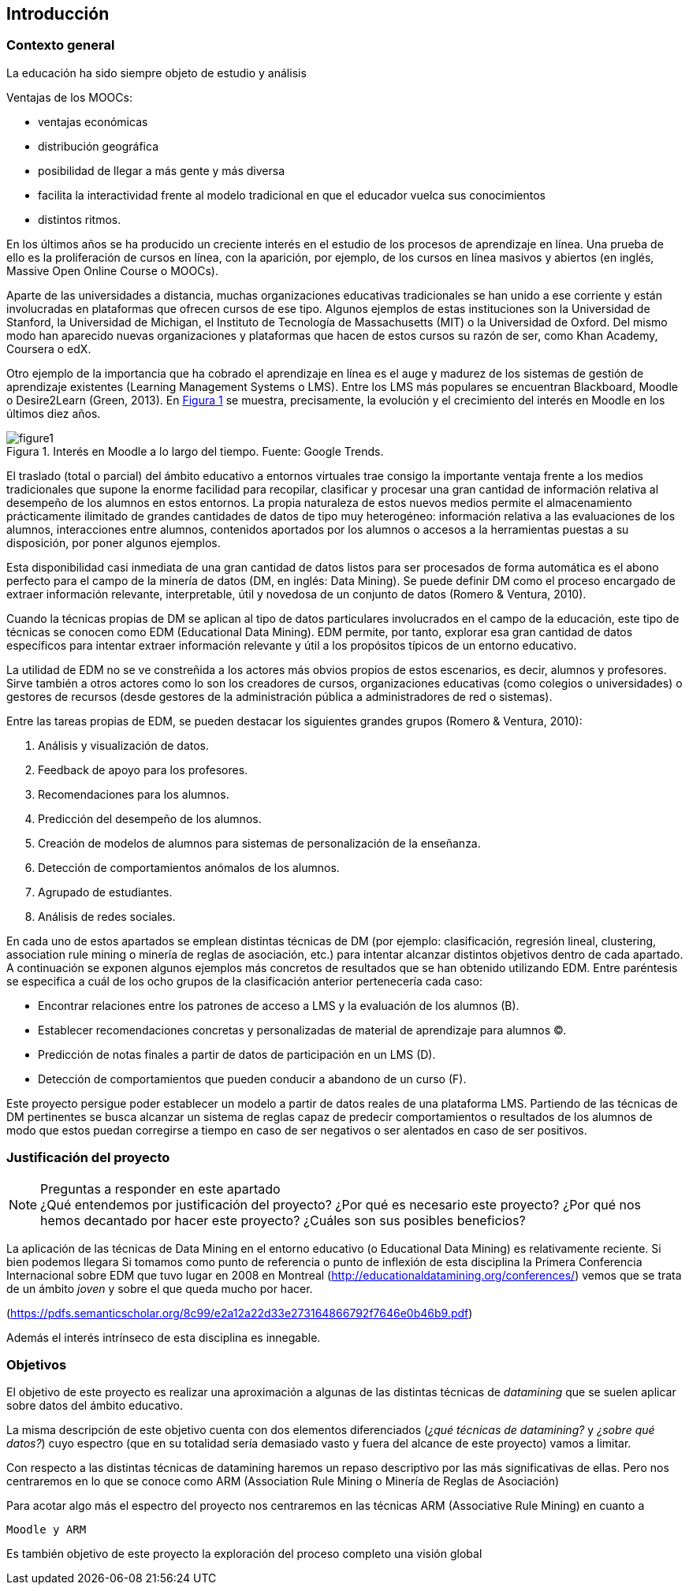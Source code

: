 :figure-caption: Figura
:xrefstyle: short

== Introducción

=== Contexto general

La educación ha sido siempre objeto de estudio y análisis

Ventajas de los MOOCs:

* ventajas económicas
* distribución geográfica
* posibilidad de llegar a más gente y más diversa

* facilita la interactividad frente al modelo tradicional en que el educador vuelca sus conocimientos
* distintos ritmos.


En los últimos años se ha producido un creciente interés en el estudio de los procesos de aprendizaje en línea.
Una prueba de ello es la proliferación de cursos en línea, con la aparición, por ejemplo, de los cursos en línea masivos y abiertos (en inglés, Massive Open Online Course o MOOCs).

Aparte de las universidades a distancia, muchas organizaciones educativas tradicionales se han unido a ese corriente y están involucradas en plataformas que ofrecen cursos de ese tipo.
Algunos ejemplos de estas instituciones son la Universidad de Stanford, la Universidad de Michigan, el Instituto de Tecnología de Massachusetts (MIT) o la Universidad de Oxford.
Del mismo modo han aparecido nuevas organizaciones y plataformas que hacen de estos cursos su razón de ser, como Khan Academy, Coursera o edX.

Otro ejemplo de la importancia que ha cobrado el aprendizaje en línea es el auge y madurez de los sistemas de gestión de aprendizaje existentes (Learning Management Systems o LMS).
Entre los LMS más populares se encuentran Blackboard, Moodle o Desire2Learn (Green, 2013).
En <<fig_google_trends>> se muestra, precisamente,  la evolución y el crecimiento del interés en Moodle en los últimos diez años.

.Interés en Moodle a lo largo del tiempo. Fuente: Google Trends.
[[fig_google_trends]]
image::figure1.png[]

El traslado (total o parcial) del ámbito educativo a entornos virtuales trae consigo la importante ventaja frente a los medios tradicionales que supone la enorme facilidad para recopilar, clasificar y procesar una gran cantidad de información relativa al desempeño de los alumnos en estos entornos.
La propia naturaleza de estos nuevos medios permite el almacenamiento prácticamente ilimitado de grandes cantidades de datos de tipo muy heterogéneo: información relativa a las evaluaciones de los alumnos, interacciones entre alumnos, contenidos aportados por los alumnos o accesos a la herramientas puestas a su disposición, por poner algunos ejemplos.

Esta disponibilidad casi inmediata de una gran cantidad de datos listos para ser procesados de forma automática es el abono perfecto para el campo de la minería de datos (DM, en inglés: Data Mining). Se puede definir DM como el proceso encargado de extraer información relevante, interpretable, útil y novedosa de un conjunto de datos (Romero & Ventura, 2010).

Cuando la técnicas propias de DM se aplican al tipo de datos particulares involucrados en el campo de la educación, este tipo de técnicas se conocen como EDM (Educational Data Mining). EDM permite, por tanto, explorar esa gran cantidad de datos específicos para intentar extraer información relevante y útil a los propósitos típicos de un entorno educativo.

La utilidad de EDM no se ve constreñida a los actores más obvios propios de estos escenarios, es decir, alumnos y profesores. Sirve también a otros actores como lo son los creadores de cursos, organizaciones educativas (como colegios o universidades) o gestores de recursos (desde gestores de la administración pública a administradores de red o sistemas).

Entre las tareas propias de EDM, se pueden destacar los siguientes grandes grupos (Romero & Ventura, 2010):

A. Análisis y visualización de datos.
A. Feedback de apoyo para los profesores.
A. Recomendaciones para los alumnos.
A. Predicción del desempeño de los alumnos.
A. Creación de modelos de alumnos para sistemas de personalización de la enseñanza.
A. Detección de comportamientos anómalos de los alumnos.
A. Agrupado de estudiantes.
A. Análisis de redes sociales.

En cada uno de estos apartados se emplean distintas técnicas de DM (por ejemplo: clasificación, regresión lineal, clustering, association rule mining o minería de reglas de asociación, etc.) para intentar alcanzar distintos objetivos dentro de cada apartado.
A continuación se exponen algunos ejemplos más concretos de resultados que se han obtenido utilizando EDM. Entre paréntesis se especifica a cuál de los ocho grupos de la clasificación anterior pertenecería cada caso:

    • Encontrar relaciones entre los patrones de acceso a LMS y la evaluación de los alumnos (B).
    • Establecer recomendaciones concretas y personalizadas de material de aprendizaje para alumnos (C).
    • Predicción de notas finales a partir de datos de participación en un LMS (D).
    • Detección de comportamientos que pueden conducir a abandono de un curso (F).

Este proyecto persigue poder establecer un modelo a partir de datos reales de una plataforma LMS. Partiendo de las técnicas de DM pertinentes se busca alcanzar un sistema de reglas capaz de predecir comportamientos o resultados de los alumnos de modo que estos puedan corregirse a tiempo en caso de ser negativos o ser alentados en caso de ser positivos.

=== Justificación del proyecto
.Preguntas a responder en este apartado
NOTE: ¿Qué entendemos por justificación del proyecto? ¿Por qué es necesario este proyecto? ¿Por qué nos hemos decantado por hacer este proyecto? ¿Cuáles son sus posibles beneficios?

La aplicación de las técnicas de Data Mining en el entorno educativo (o Educational Data Mining) es relativamente reciente.
Si bien podemos llegara
Si tomamos como punto de referencia o punto de inflexión de esta disciplina la Primera Conferencia Internacional sobre EDM que tuvo lugar en 2008 en Montreal (http://educationaldatamining.org/conferences/) vemos que se trata de un ámbito _joven_ y sobre el que queda mucho por hacer.

(https://pdfs.semanticscholar.org/8c99/e2a12a22d33e273164866792f7646e0b46b9.pdf)

Además el interés intrínseco de esta disciplina es innegable.

=== Objetivos
El objetivo de este proyecto es realizar una aproximación a algunas de las distintas técnicas de _datamining_ que se suelen aplicar sobre datos del ámbito educativo.

La misma descripción de este objetivo cuenta con dos elementos diferenciados (_¿qué técnicas de datamining?_ y _¿sobre qué datos?_) cuyo espectro (que en su totalidad sería demasiado vasto y fuera del alcance de este proyecto) vamos a limitar.

Con respecto a las distintas técnicas de datamining haremos un repaso descriptivo por las más significativas de ellas.
Pero nos centraremos en lo que se conoce como ARM (Association Rule Mining o Minería de Reglas de Asociación)

Para acotar algo más el espectro del proyecto nos centraremos en las técnicas ARM (Associative Rule Mining) en cuanto a


  Moodle y ARM

Es también objetivo de este proyecto la exploración del proceso completo  una visión global
